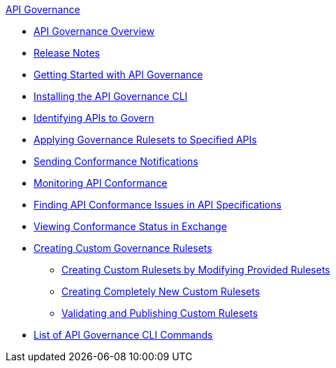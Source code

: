 .xref:index.adoc[API Governance]
  * xref:index.adoc[API Governance Overview]
  * xref:api-governance-release-notes.adoc[Release Notes]
  * xref:get-started.adoc[Getting Started with API Governance]
  * xref:install-cli.adoc[Installing the API Governance CLI]
  * xref:add-tags.adoc[Identifying APIs to Govern]
  * xref:create-profiles.adoc[Applying Governance Rulesets to Specified APIs]
  * xref:configure-notifications.adoc[Sending Conformance Notifications]
  * xref:monitor-api-conformance.adoc[Monitoring API Conformance]
  * xref:find-conformance-issues.adoc[Finding API Conformance Issues in API Specifications]
  * xref:view-conformance-status-in-exchange.adoc[Viewing Conformance Status in Exchange]
  * xref:create-custom-rulesets.adoc[Creating Custom Governance Rulesets]
  ** xref:custom-rulesets-modify.adoc[Creating Custom Rulesets by Modifying Provided Rulesets]
  ** xref:custom-rulesets-new.adoc[Creating Completely New Custom Rulesets]
  ** xref:custom-rulesets-validate-and-publish.adoc[Validating and Publishing Custom Rulesets]
  * xref:cli-command-list.adoc[List of API Governance CLI Commands]